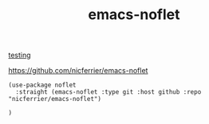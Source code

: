:PROPERTIES:
:ID:       5D23DCF0-8843-4E6A-83B4-BA9E76B97580
:END:
#+title: emacs-noflet
[[id:A4169737-CA7A-460F-A331-DE9561C4C1FC][testing]]

https://github.com/nicferrier/emacs-noflet

#+BEGIN_SRC untangle :results silent
(use-package noflet
  :straight (emacs-noflet :type git :host github :repo "nicferrier/emacs-noflet")

)
#+END_SRC
